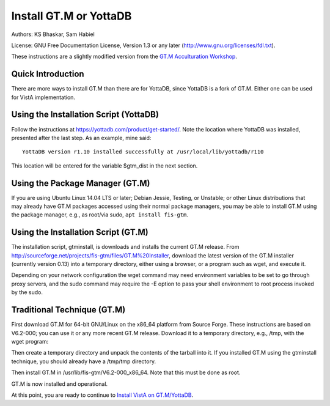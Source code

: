 Install GT.M or YottaDB
=======================

Authors: KS Bhaskar, Sam Habiel

License: GNU Free Documentation License, Version 1.3 or any later (http://www.gnu.org/licenses/fdl.txt).
 
These instructions are a slightly modified version from the `GT.M Acculturation Workshop <https://sourceforge.net/projects/fis-gtm/files/GT.M%20Acculturation%20Workshop/>`_.

Quick Introduction
------------------
There are more ways to install GT.M than there are for YottaDB, since YottaDB is a fork of GT.M. Either one can be used for VistA implementation.

Using the Installation Script (YottaDB)
---------------------------------------
Follow the instructions at https://yottadb.com/product/get-started/. Note the location where YottaDB was installed, presented after the last step. As an example, mine said: 

::

    YottaDB version r1.10 installed successfully at /usr/local/lib/yottadb/r110

This location will be entered for the variable $gtm_dist in the next section.

Using the Package Manager (GT.M)
--------------------------------

If you are using Ubuntu Linux 14.04 LTS or later; Debian Jessie, Testing, or Unstable; or other Linux distributions that may already have GT.M packages accessed using their normal package managers, you may be able to install GT.M using the package manager, e.g., as root/via sudo, ``apt install fis-gtm``.

Using the Installation Script (GT.M)
------------------------------------

The installation script, gtminstall, is downloads and installs the current GT.M release. From http://sourceforge.net/projects/fis-gtm/files/GT.M%20Installer, download the latest version of the GT.M installer (currently version 0.13) into a temporary directory, either using a browser, or a program such as wget, and execute it.

Depending on your network configuration the wget command may need environment variables to be set to go through proxy servers, and the sudo command may require the -E option to pass your shell environment to root process invoked by the sudo.

.. raw:: html
    
    <div class="code"><code>$ <strong>mkdir /tmp/tmp</strong>
    $ <strong>cd /tmp/tmp</strong>
    /tmp/tmp$ <strong>wget http://sourceforge.net/projects/fis-gtm/files/GT.M%20Installer/v0.13/gtminstall</strong>
    
    ...
    
    /tmp/tmp$ <strong>chmod +x gtminstall</strong>
    /tmp/tmp$ <strong>sudo ./gtminstall --utf8 default</strong>
    [sudo] password for gtmuser: 
    /tmp/tmp$ <strong>ls -l /usr/lib/fis-gtm</strong>
    total 12
    dr-xr-xr-x 5 root root 8192 Nov 13 10:57 V6.2-000_x86_64
    /tmp/tmp$ <strong>cd</strong>
    $</code></div>


Traditional Technique (GT.M)
----------------------------
First download GT.M for 64-bit GNU/Linux on the x86_64 platform from Source 
Forge. These instructions are based on V6.2-000; you can use it or any more 
recent GT.M release. Download it to a temporary directory, e.g., /tmp, with the 
wget program:

.. raw:: html
    
    <div class="code"><code>$ <strong>wget -P /tmp http://sourceforge.net/projects/fis-gtm/files/GT.M-amd64-Linux/V6.2-000/gtm_V62000_linux_x8664_pro.tar.gz</strong></code></div>

Then create a temporary directory and unpack the contents of the tarball into 
it. If you installed GT.M using the gtminstall technique, you should already 
have a /tmp/tmp directory.

.. raw:: html
    
    <div class="code"><code>$ <strong>mkdir /tmp/tmp</strong>
    $ <strong>cd /tmp/tmp</strong>
    /tmp/tmp$ <strong>tar zxf ../gtm_V62000_linux_x8664_pro.tar.gz</strong>
    /tmp/tmp$</code></div> 

Then install GT.M in /usr/lib/fis-gtm/V6.2-000_x86_64. Note that this must be done as root.

.. raw:: html
    
    <div class="code"><code>/tmp/tmp$ <strong>sudo ./configure</strong>
    [sudo] password for gtmuser: 
    
    GT.M Configuration Script
    Copyright 2009, 2014 Fidelity Information Services, Inc. Use of this
    software is restricted by the provisions of your license agreement.
    
    What user account should own the files? (bin) <strong>root</strong>
    What group should own the files? (bin) <strong>root</strong>
    Should execution of GT.M be restricted to this group? (y or n) <strong>n</strong>
    In what directory should GT.M be installed? <strong>/usr/lib/fis-gtm/V6.2-000_x86_64</strong>
    
    Directory /usr/local/lib/fis-gtm/V6.2-000_x86_64 does not exist. Do you wish to create it as part of
    this installation? (y or n) <strong>y</strong>
    
    Installing GT.M....
    
    Should UTF-8 support be installed? (y or n) <strong>y</strong>
    Should an ICU version other than the default be used? (y or n) <strong>n</strong>
    
    All of the GT.M MUMPS routines are distributed with uppercase names.
    You can create lowercase copies of these routines if you wish, but
    to avoid problems with compatibility in the future, consider keeping
    only the uppercase versions of the files.
    
    Do you want uppercase and lowercase versions of the MUMPS routines? (y or n) <strong>y</strong>
    
    Creating lowercase versions of the MUMPS routines.
    ./CHK2LEV.m --->  ./chk2lev.m
    ./CHKOP.m --->  ./chkop.m
    ./GENDASH.m --->  ./gendash.m
    
    ...
    
    ./_UCASE.m --->  ./_ucase.m
    ./_UTF2HEX.m --->  ./_utf2hex.m
    ./_XCMD.m --->  ./_xcmd.m
    
    Compiling all of the MUMPS routines. This may take a moment.
    
    
    Object files of M routines placed in shared library /usr/local/lib/fis-gtm/V6.2-000_x86_64/libgtmutil.so
    Keep original .o object files (y or n)? <strong>n</strong>
    
    
    Installation completed. Would you like all the temporary files
    removed from this directory? (y or n) <strong>y</strong>
    /tmp/tmp$ cd
    /tmp/tmp$</code></div>

GT.M is now installed and operational.


At this point, you are ready to continue to `Install VistA on GT.M/YottaDB
<./InstallVistAOnGTM.html>`_.
